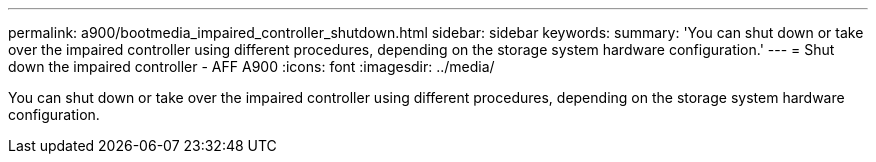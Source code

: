 ---
permalink: a900/bootmedia_impaired_controller_shutdown.html
sidebar: sidebar
keywords:
summary: 'You can shut down or take over the impaired controller using different procedures, depending on the storage system hardware configuration.'
---
= Shut down the impaired controller - AFF A900
:icons: font
:imagesdir: ../media/

[.lead]
You can shut down or take over the impaired controller using different procedures, depending on the storage system hardware configuration.

